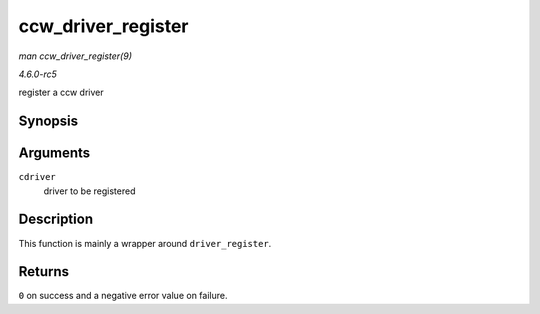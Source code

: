 .. -*- coding: utf-8; mode: rst -*-

.. _API-ccw-driver-register:

===================
ccw_driver_register
===================

*man ccw_driver_register(9)*

*4.6.0-rc5*

register a ccw driver


Synopsis
========

.. c:function:: int ccw_driver_register( struct ccw_driver * cdriver )

Arguments
=========

``cdriver``
    driver to be registered


Description
===========

This function is mainly a wrapper around ``driver_register``.


Returns
=======

``0`` on success and a negative error value on failure.


.. ------------------------------------------------------------------------------
.. This file was automatically converted from DocBook-XML with the dbxml
.. library (https://github.com/return42/sphkerneldoc). The origin XML comes
.. from the linux kernel, refer to:
..
.. * https://github.com/torvalds/linux/tree/master/Documentation/DocBook
.. ------------------------------------------------------------------------------

